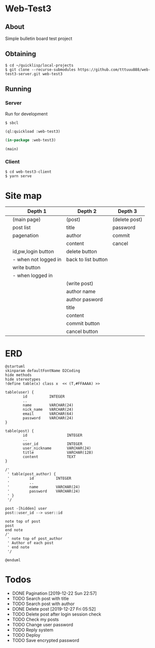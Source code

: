 * Web-Test3 
** About
Simple bulletin board test project

** Obtaining
: $ cd ~/quicklisp/local-projects
: $ git clone --recurse-submodules https://github.com/tttuuu888/web-test3-server.git web-test3

** Running

*** Server
Run for development
: $ sbcl

#+begin_src lisp
(ql:quickload :web-test3)

(in-package :web-test3)

(main)
#+end_src

*** Client
: $ cd web-test3-client
: $ yarn serve
* Site map
|   | Depth 1              | Depth 2             | Depth 3       |
|---+----------------------+---------------------+---------------|
|   | (main page)          | (post)              | (delete post) |
|   | post list            | title               | password      |
|   | pagenation           | author              | commit        |
|   |                      | content             | cancel        |
|   | id,pw,login button   | delete button       |               |
|   | - when not logged in | back to list button |               |
|   | write button         |                     |               |
|   | - when logged in     |                     |               |
|---+----------------------+---------------------+---------------|
|   |                      | (write post)        |               |
|   |                      | author name         |               |
|   |                      | author pasword      |               |
|   |                      | title               |               |
|   |                      | content             |               |
|   |                      | commit button       |               |
|   |                      | cancel button       |               |
|---+----------------------+---------------------+---------------|
* ERD
#+begin_src plantuml :file erd.png
  @startuml
  skinparam defaultFontName D2Coding
  hide methods
  hide stereotypes
  !define table(x) class x  << (T,#FFAAAA) >>

  table(user) {
          id          INTEGER
          ..
          name        VARCHAR(24)
          nick_name   VARCHAR(24)
          email       VARCHAR(64)
          password    VARCHAR(24)
  }

  table(post) {
          id                  INTEGER
          ..
          user_id             INTEGER
          user_nickname       VARCHAR(24)
          title               VARCHAR(128)
          content             TEXT
  }

  /'
   ' table(post_author) {
   '         id          INTEGER
   '         ..
   '         name        VARCHAR(24)
   '         password    VARCHAR(24)
   ' }
   '/

  post -[hidden] user
  post::user_id --> user::id

  note top of post
  post
  end note
  /'
   ' note top of post_author
   ' Author of each post
   ' end note
   '/

  @enduml
#+end_src

#+ATTR_HTML:
[[./erd.png]]
* Todos
- DONE Pagination
  [2019-12-22 Sun 22:57]
- TODO Search post with title
- TODO Search post with author
- DONE Delete post
  [2019-12-27 Fri 05:52]
- TODO Delete post after login session check
- TODO Check my posts
- TODO Change user password
- TODO Reply system
- TODO Deploy
- TODO Save encrypted password
